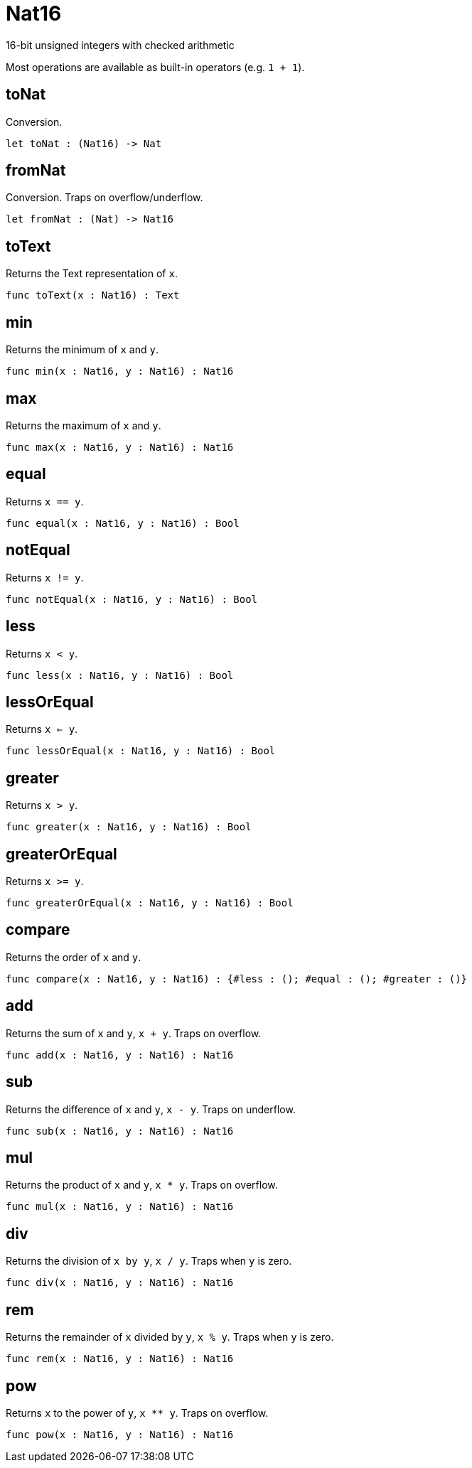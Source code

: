 [[module.Nat16]]
= Nat16

16-bit unsigned integers with checked arithmetic

Most operations are available as built-in operators (e.g. `1 + 1`).

[[value.toNat]]
== toNat

Conversion.

[source,motoko]
----
let toNat : (Nat16) -> Nat
----

[[value.fromNat]]
== fromNat

Conversion. Traps on overflow/underflow.

[source,motoko]
----
let fromNat : (Nat) -> Nat16
----

[[value.toText]]
== toText

Returns the Text representation of `x`.

[source,motoko]
----
func toText(x : Nat16) : Text
----

[[value.min]]
== min

Returns the minimum of `x` and `y`.

[source,motoko]
----
func min(x : Nat16, y : Nat16) : Nat16
----

[[value.max]]
== max

Returns the maximum of `x` and `y`.

[source,motoko]
----
func max(x : Nat16, y : Nat16) : Nat16
----

[[value.equal]]
== equal

Returns `x == y`.

[source,motoko]
----
func equal(x : Nat16, y : Nat16) : Bool
----

[[value.notEqual]]
== notEqual

Returns `x != y`.

[source,motoko]
----
func notEqual(x : Nat16, y : Nat16) : Bool
----

[[value.less]]
== less

Returns `x < y`.

[source,motoko]
----
func less(x : Nat16, y : Nat16) : Bool
----

[[value.lessOrEqual]]
== lessOrEqual

Returns `x <= y`.

[source,motoko]
----
func lessOrEqual(x : Nat16, y : Nat16) : Bool
----

[[value.greater]]
== greater

Returns `x > y`.

[source,motoko]
----
func greater(x : Nat16, y : Nat16) : Bool
----

[[value.greaterOrEqual]]
== greaterOrEqual

Returns `x >= y`.

[source,motoko]
----
func greaterOrEqual(x : Nat16, y : Nat16) : Bool
----

[[value.compare]]
== compare

Returns the order of `x` and `y`.

[source,motoko]
----
func compare(x : Nat16, y : Nat16) : {#less : (); #equal : (); #greater : ()}
----

[[value.add]]
== add

Returns the sum of `x` and `y`, `x + y`. Traps on overflow.

[source,motoko]
----
func add(x : Nat16, y : Nat16) : Nat16
----

[[value.sub]]
== sub

Returns the difference of `x` and `y`, `x - y`. Traps on underflow.

[source,motoko]
----
func sub(x : Nat16, y : Nat16) : Nat16
----

[[value.mul]]
== mul

Returns the product of `x` and `y`, `x * y`. Traps on overflow.

[source,motoko]
----
func mul(x : Nat16, y : Nat16) : Nat16
----

[[value.div]]
== div

Returns the division of `x by y`, `x / y`.
Traps when `y` is zero.

[source,motoko]
----
func div(x : Nat16, y : Nat16) : Nat16
----

[[value.rem]]
== rem

Returns the remainder of `x` divided by `y`, `x % y`.
Traps when `y` is zero.

[source,motoko]
----
func rem(x : Nat16, y : Nat16) : Nat16
----

[[value.pow]]
== pow

Returns `x` to the power of `y`, `x ** y`. Traps on overflow.

[source,motoko]
----
func pow(x : Nat16, y : Nat16) : Nat16
----

